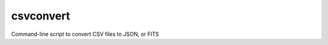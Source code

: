 .. _csvconvert:

csvconvert
==========
Command-line script to convert CSV files to JSON, or FITS

.. program-output:: csvconvert --help
